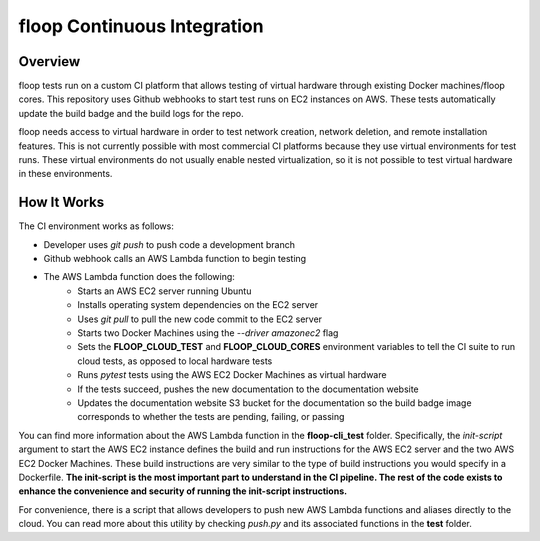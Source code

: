 floop Continuous Integration
============================

Overview
--------
floop tests run on a custom CI platform that allows testing of virtual hardware through existing Docker machines/floop cores. This repository uses Github webhooks to start test runs on EC2 instances on AWS. These tests automatically update the build badge and the build logs for the repo.

floop needs access to virtual hardware in order to test network creation, network deletion, and remote installation features. This is not currently possible with most commercial CI platforms because they use virtual environments for test runs. These virtual environments do not usually enable nested virtualization, so it is not possible to test virtual hardware in these environments.

How It Works
------------
The CI environment works as follows:

- Developer uses *git push* to push code a development branch
- Github webhook calls an AWS Lambda function to begin testing
- The AWS Lambda function does the following:
    - Starts an AWS EC2 server running Ubuntu
    - Installs operating system dependencies on the EC2 server
    - Uses *git pull* to pull the new code commit to the EC2 server
    - Starts two Docker Machines using the *--driver amazonec2* flag
    - Sets the **FLOOP_CLOUD_TEST** and **FLOOP_CLOUD_CORES** environment variables to tell the CI suite to run cloud tests, as opposed to local hardware tests
    - Runs *pytest* tests using the AWS EC2 Docker Machines as virtual hardware
    - If the tests succeed, pushes the new documentation to the documentation website
    - Updates the documentation website S3 bucket for the documentation so the build badge image corresponds to whether the tests are pending, failing, or passing

You can find more information about the AWS Lambda function in the **floop-cli_test** folder. Specifically, the *init-script* argument to start the AWS EC2 instance defines the build and run instructions for the AWS EC2 server and the two AWS EC2 Docker Machines. These build instructions are very similar to the type of build instructions you would specify in a Dockerfile. **The init-script is the most important part to understand in the CI pipeline. The rest of the code exists to enhance the convenience and security of running the init-script instructions.**

For convenience, there is a script that allows developers to push new AWS Lambda functions and aliases directly to the cloud. You can read more about this utility by checking *push.py* and its associated functions in the **test** folder.
